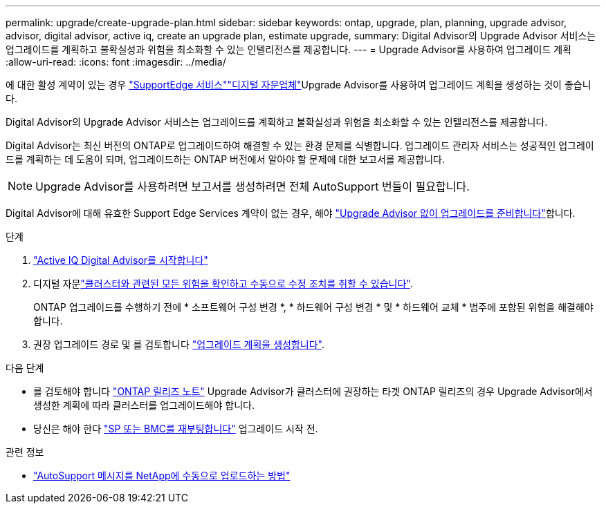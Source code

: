 ---
permalink: upgrade/create-upgrade-plan.html 
sidebar: sidebar 
keywords: ontap, upgrade, plan, planning, upgrade advisor, advisor, digital advisor, active iq, create an upgrade plan, estimate upgrade, 
summary: Digital Advisor의 Upgrade Advisor 서비스는 업그레이드를 계획하고 불확실성과 위험을 최소화할 수 있는 인텔리전스를 제공합니다. 
---
= Upgrade Advisor를 사용하여 업그레이드 계획
:allow-uri-read: 
:icons: font
:imagesdir: ../media/


[role="lead"]
에 대한 활성  계약이 있는 경우 link:https://www.netapp.com/us/services/support-edge.aspx["SupportEdge 서비스"^]link:https://docs.netapp.com/us-en/active-iq/upgrade_advisor_overview.html["디지털 자문업체"^]Upgrade Advisor를 사용하여 업그레이드 계획을 생성하는 것이 좋습니다.

Digital Advisor의 Upgrade Advisor 서비스는 업그레이드를 계획하고 불확실성과 위험을 최소화할 수 있는 인텔리전스를 제공합니다.

Digital Advisor는 최신 버전의 ONTAP로 업그레이드하여 해결할 수 있는 환경 문제를 식별합니다. 업그레이드 관리자 서비스는 성공적인 업그레이드를 계획하는 데 도움이 되며, 업그레이드하는 ONTAP 버전에서 알아야 할 문제에 대한 보고서를 제공합니다.


NOTE: Upgrade Advisor를 사용하려면 보고서를 생성하려면 전체 AutoSupport 번들이 필요합니다.

Digital Advisor에 대해 유효한 Support Edge Services 계약이 없는 경우, 해야 link:prepare.html["Upgrade Advisor 없이 업그레이드를 준비합니다"]합니다.

.단계
. https://aiq.netapp.com/["Active IQ Digital Advisor를 시작합니다"^]
. 디지털 자문link:https://docs.netapp.com/us-en/active-iq/task_view_risk_and_take_action.html["클러스터와 관련된 모든 위험을 확인하고 수동으로 수정 조치를 취할 수 있습니다"^].
+
ONTAP 업그레이드를 수행하기 전에 * 소프트웨어 구성 변경 *, * 하드웨어 구성 변경 * 및 * 하드웨어 교체 * 범주에 포함된 위험을 해결해야 합니다.

. 권장 업그레이드 경로 및 를 검토합니다 link:https://docs.netapp.com/us-en/active-iq/upgrade_advisor_overview.html["업그레이드 계획을 생성합니다"^].


.다음 단계
* 를 검토해야 합니다 link:../release-notes/index.html["ONTAP 릴리즈 노트"] Upgrade Advisor가 클러스터에 권장하는 타겟 ONTAP 릴리즈의 경우 Upgrade Advisor에서 생성한 계획에 따라 클러스터를 업그레이드해야 합니다.
* 당신은 해야 한다 link:reboot-sp-bmc.html["SP 또는 BMC를 재부팅합니다"] 업그레이드 시작 전.


.관련 정보
* https://kb.netapp.com/on-prem/ontap/Ontap_OS/OS-KBs/How_to_manually_upload_AutoSupport_messages_to_NetApp_in_ONTAP_9["AutoSupport 메시지를 NetApp에 수동으로 업로드하는 방법"^]

